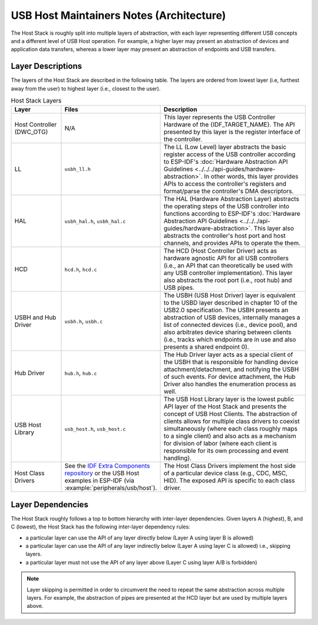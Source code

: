 USB Host Maintainers Notes (Architecture)
=========================================

The Host Stack is roughly split into multiple layers of abstraction, with each layer representing different USB concepts and a different level of USB Host operation. For example, a higher layer may present an abstraction of devices and application data transfers, whereas a lower layer may present an abstraction of endpoints and USB transfers.

Layer Descriptions
------------------

The layers of the Host Stack are described in the following table. The layers are ordered from lowest layer (i.e, furthest away from the user) to highest layer (i.e., closest to the user).

.. list-table:: Host Stack Layers
    :widths: 20 10 70
    :header-rows: 1

    * - Layer
      - Files
      - Description
    * - Host Controller (DWC_OTG)
      - N/A
      - This layer represents the USB Controller Hardware of the {IDF_TARGET_NAME}. The API presented by this layer is the register interface of the controller.
    * - LL
      - ``usbh_ll.h``
      - The LL (Low Level) layer abstracts the basic register access of the USB controller according to ESP-IDF's :doc:`Hardware Abstraction API Guidelines <../../../api-guides/hardware-abstraction>`. In other words, this layer provides APIs to access the controller's registers and format/parse the controller's DMA descriptors.
    * - HAL
      - ``usbh_hal.h``, ``usbh_hal.c``
      - The HAL (Hardware Abstraction Layer) abstracts the operating steps of the USB controller into functions according to ESP-IDF's :doc:`Hardware Abstraction API Guidelines <../../../api-guides/hardware-abstraction>`. This layer also abstracts the controller's host port and host channels, and provides APIs to operate the them.
    * - HCD
      - ``hcd.h``, ``hcd.c``
      - The HCD (Host Controller Driver) acts as hardware agnostic API for all USB controllers (i.e., an API that can theoretically be used with any USB controller implementation). This layer also abstracts the root port (i.e., root hub) and USB pipes.
    * - USBH and Hub Driver
      - ``usbh.h``, ``usbh.c``
      - The USBH (USB Host Driver) layer is equivalent to the USBD layer described in chapter 10 of the USB2.0 specification. The USBH presents an abstraction of USB devices, internally manages a list of connected devices (i.e., device pool), and also arbitrates device sharing between clients (i.e., tracks which endpoints are in use and also presents a shared endpoint 0).
    * - Hub Driver
      - ``hub.h``, ``hub.c``
      - The Hub Driver layer acts as a special client of the USBH that is responsible for handling device attachment/detachment, and notifying the USBH of such events. For device attachment, the Hub Driver also handles the enumeration process as well.
    * - USB Host Library
      - ``usb_host.h``, ``usb_host.c``
      - The USB Host Library layer is the lowest public API layer of the Host Stack and presents the concept of USB Host Clients. The abstraction of clients allows for multiple class drivers to coexist simultaneously (where each class roughly maps to a single client) and also acts as a mechanism for division of labor (where each client is responsible for its own processing and event handling).
    * - Host Class Drivers
      - See the `IDF Extra Components repository <https://github.com/espressif/idf-extra-components>`_ or the USB Host examples in ESP-IDF (via :example:`peripherals/usb/host`).
      - The Host Class Drivers implement the host side of a particular device class (e.g., CDC, MSC, HID). The exposed API is specific to each class driver.

Layer Dependencies
------------------

The Host Stack roughly follows a top to bottom hierarchy with inter-layer dependencies. Given layers A (highest), B, and C (lowest), the Host Stack has the following inter-layer dependency rules:

- a particular layer can use the API of any layer directly below (Layer A using layer B is allowed)
- a particular layer can use the API of any layer indirectly below (Layer A using layer C is allowed) i.e., skipping layers.
- a particular layer must not use the API of any layer above (Layer C using layer A/B is forbidden)

.. note::

  Layer skipping is permitted in order to circumvent the need to repeat the same abstraction across multiple layers. For example, the abstraction of pipes are presented at the HCD layer but are used by multiple layers above.

.. todo::

  Add diagram of API dependencies between layers
